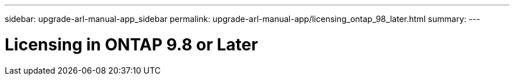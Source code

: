 ---
sidebar: upgrade-arl-manual-app_sidebar
permalink: upgrade-arl-manual-app/licensing_ontap_98_later.html
summary:
---

= Licensing in ONTAP 9.8 or Later
:hardbreaks:
:nofooter:
:icons: font
:linkattrs:
:imagesdir: ./media/

[.lead]
